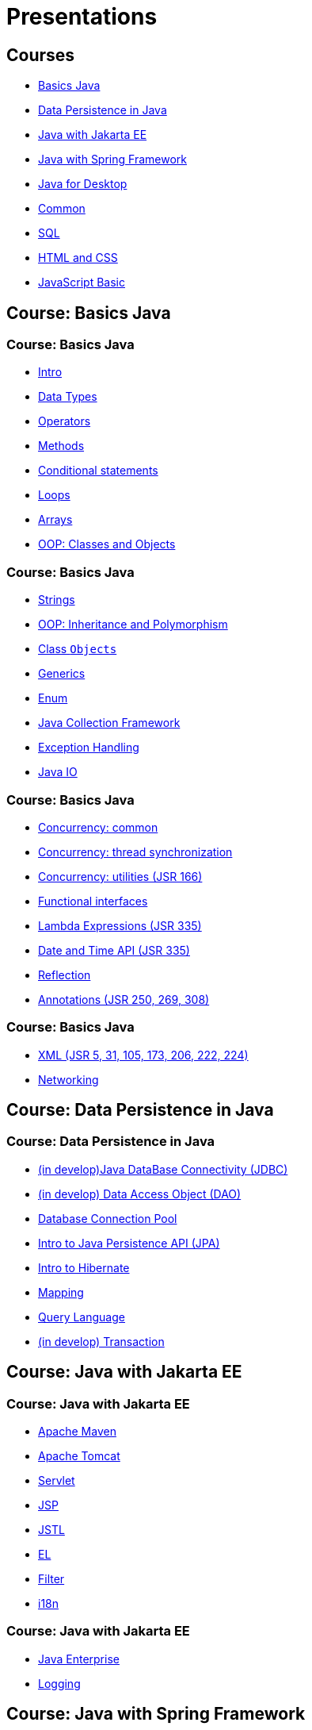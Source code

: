 = Presentations

== Courses

* <<course-java-basics, Basics Java>>
* <<course-java-data-persistence, Data Persistence in Java>>
* <<course-java-jakarta-ee, Java with Jakarta EE>>
* <<course-java-spring-framework, Java with Spring Framework>>
* <<course-java-desktop, Java for Desktop>>
* <<course-common, Common>>
* <<course-sql, SQL>>
* <<course-html-and-css, HTML and CSS>>
* <<course-javascript-basic, JavaScript Basic>>

== Course: Basics Java [[course-java-basics]]

=== Course: Basics Java 

* link:./java/basics/intro.html[Intro]
* link:./java/basics/data-types.html[Data Types]
* link:./java/basics/operators.html[Operators]
* link:./java/basics/methods.html[Methods]
* link:./java/basics/conditional-statements.html[Conditional statements]
* link:./java/basics/loops.html[Loops]
* link:./java/basics/arrays.html[Arrays]
* link:./java/basics/oop-classes-and-objects.html[OOP: Classes and Objects]

=== Course: Basics Java

* link:./java/basics/strings.html[Strings]
* link:./java/basics/oop-inheritance-and-polymorphism.html[OOP: Inheritance and Polymorphism]
* link:./java/basics/class-object.html[Class `Objects`]
* link:./java/basics/generics.html[Generics]
* link:./java/basics/enum.html[Enum]
* link:./java/basics/collections.html[Java Collection Framework]
* link:./java/basics/exception-handling.html[Exception Handling]
* link:./java/basics/java-io.html[Java IO]

=== Course: Basics Java

* link:./java/basics/concurrency-common.html[Concurrency: common]
* link:./java/basics/concurrency-thread-synchronization.html[Concurrency: thread synchronization]
* link:./java/basics/concurrency-utilities.html[Concurrency: utilities (JSR 166)]
* link:./java/basics/functional-interfaces.html[Functional interfaces]
* link:./java/basics/lambda-expressions.html[Lambda Expressions (JSR 335)]
* link:./java/basics/date-and-time.html[Date and Time API (JSR 335)]
* link:./java/basics/reflection.html[Reflection]
* link:./java/basics/annotations.html[Annotations (JSR 250, 269, 308)]

=== Course: Basics Java

* link:./java/basics/xml.html[XML (JSR 5, 31, 105, 173, 206, 222, 224)]
* link:./java/basics/networking.html[Networking]

== Course: Data Persistence in Java [[course-java-data-persistence]]

=== Course: Data Persistence in Java

* link:./java/data-persistence/jdbc.html[(in develop)Java DataBase Connectivity (JDBC)]
* link:./java/data-persistence/dto.html[(in develop) Data Access Object (DAO)]
* link:./java/data-persistence/database-connection-pool.html[Database Connection Pool]
* link:./java/data-persistence/intro-jpa.html[Intro to Java Persistence API (JPA)]
* link:./java/data-persistence/intro-hibernate.html[Intro to Hibernate]
* link:./java/data-persistence/mapping.html[Mapping]
* link:./java/data-persistence/query-language.html[Query Language]
* link:./java/data-persistence/transaction.html[(in develop) Transaction]

== Course: Java with Jakarta EE [[course-java-jakarta-ee]]

=== Course: Java with Jakarta EE

* link:./java/jakarta-ee/apache-maven.html[Apache Maven]
* link:./java/jakarta-ee/apache-tomcat.html[Apache Tomcat]
* link:./java/jakarta-ee/servlet.html[Servlet]
* link:./java/jakarta-ee/jsp.html[JSP]
* link:./java/jakarta-ee/jstl.html[JSTL]
* link:./java/jakarta-ee/el.html[EL]
* link:./java/jakarta-ee/filter.html[Filter]
* link:./java/jakarta-ee/i18n.html[i18n]

=== Course: Java with Jakarta EE

* link:./java/jakarta-ee/java-enterprise.html[Java Enterprise]
* link:./java/jakarta-ee/logging.html[Logging]

== Course: Java with Spring Framework [[course-java-spring-framework]]

=== Course: Java with Spring Framework

* link:./java/spring/intro-spring.html[Intro to Spring]
* link:./java/spring/beans.html[Beans]
* link:./java/spring/spring-orm.html[Spring ORM]
* link:./java/spring/spring-webmvc.html[Spring Web MVC]

== Course: Java for Desktop [[course-java-desktop]]

=== Course: Java for Desktop

== Course: Common [[course-common]]

=== Course: Common

* link:./common/programming-languages.html[Programming languages]
* link:./common/uml.html[UML]
* link:./common/design-principles.html[Design Principles]
* link:./common/design-patterns.html[Design Patterns]
* link:./common/architectural-patterns.html[Architectural Patterns]
* link:./common/xml.html[XML]
* link:./common/json.html[JSON]
* link:./common/scrum.html[Scrum]
* link:./common/regex.html[Regular Expression]

== Course: SQL [[course-sql]]

=== Course: SQL

* link:./sql/database-normalization.html[Database Normalization]

== Course: HTML and CSS [[course-html-and-css]]

=== Course: HTML and CSS

* link:./html-and-css/text-markup.html[Text Markup]
* link:./html-and-css/link.html[Link]
* link:./html-and-css/form.html[Form]
* link:./html-and-css/html-tables.html[Tables]
* link:./html-and-css/css-intro.html[CSS: Intro]
* link:./html-and-css/css-float.html[CSS: Float]

== Course: JavaScript Basic [[course-javascript-basic]]

=== Course: JavaScript Basic

